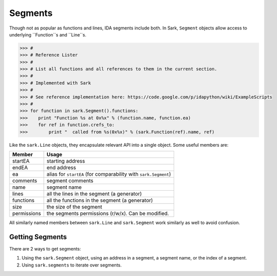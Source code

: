Segments
========

Though not as popular as functions and lines, IDA segments include both. In Sark, ``Segment``
objects allow access to underlying ``Function``s and ``Line``s.

.. code:: python

    >>> #
    >>> # Reference Lister
    >>> #
    >>> # List all functions and all references to them in the current section.
    >>> #
    >>> # Implemented with Sark
    >>> #
    >>> # See reference implementation here: https://code.google.com/p/idapython/wiki/ExampleScripts
    >>> #
    >>> for function in sark.Segment().functions:
    >>>    print "Function %s at 0x%x" % (function.name, function.ea)
    >>>    for ref in function.crefs_to:
    >>>        print "  called from %s(0x%x)" % (sark.Function(ref).name, ref)


Like the ``sark.Line`` objects, they encapsulate relevant API into a
single object. Some useful members are:

+-------------+----------------------------------------------------------------+
| Member      | Usage                                                          |
+=============+================================================================+
| startEA     | starting address                                               |
+-------------+----------------------------------------------------------------+
| endEA       | end address                                                    |
+-------------+----------------------------------------------------------------+
| ea          | alias for ``startEA`` (for comparability with ``sark.Segment``)|
+-------------+----------------------------------------------------------------+
| comments    | segment comments                                               |
+-------------+----------------------------------------------------------------+
| name        | segment name                                                   |
+-------------+----------------------------------------------------------------+
| lines       | all the lines in the segment (a generator)                     |
+-------------+----------------------------------------------------------------+
| functions   | all the functions in the segment (a generator)                 |
+-------------+----------------------------------------------------------------+
| size        | the size of the segment                                        |
+-------------+----------------------------------------------------------------+
| permissions | the segments permissions (r/w/x). Can be modified.             |
+-------------+----------------------------------------------------------------+

All similarly named members between ``sark.Line`` and ``sark.Segment``
work similarly as well to avoid confusion.

Getting Segments
~~~~~~~~~~~~~~~~

There are 2 ways to get segments:

1. Using the ``sark.Segment`` object, using an address in a segment, a segment name,
   or the index of a segment.
2. Using ``sark.segments`` to iterate over segments.
